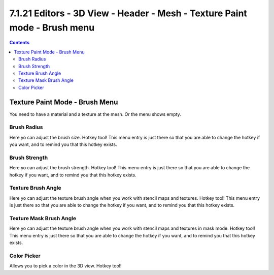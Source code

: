 **************************************************************************
7.1.21 Editors - 3D View - Header - Mesh - Texture Paint mode - Brush menu
**************************************************************************

.. contents:: Contents




Texture Paint Mode - Brush Menu
===============================

.. image:: graphics/7.1.21_Editors_-_3D_View_-_Header_-_Mesh_-_Texture_Paint_mode_-_Brush_menu/10000201000000E90000008CBB2D65F3FBFCB754.png

You need to have a material and a texture at the mesh. Or the menu shows empty.



Brush Radius
------------

Here yo can adjust the brush size. Hotkey tool! This menu entry is just there so that you are able to change the hotkey if you want, and to remind you that this hotkey exists.



Brush Strength
--------------

Here yo can adjust the brush strength. Hotkey tool! This menu entry is just there so that you are able to change the hotkey if you want, and to remind you that this hotkey exists.



Texture Brush Angle
-------------------

Here yo can adjust the texture brush angle when you work with stencil maps and textures. Hotkey tool! This menu entry is just there so that you are able to change the hotkey if you want, and to remind you that this hotkey exists.



Texture Mask Brush Angle
------------------------

Here yo can adjust the texture brush angle when you work with stencil maps and textures in mask mode. Hotkey tool! This menu entry is just there so that you are able to change the hotkey if you want, and to remind you that this hotkey exists.



Color Picker
------------

Allows you to pick a color in the 3D view. Hotkey tool! 

